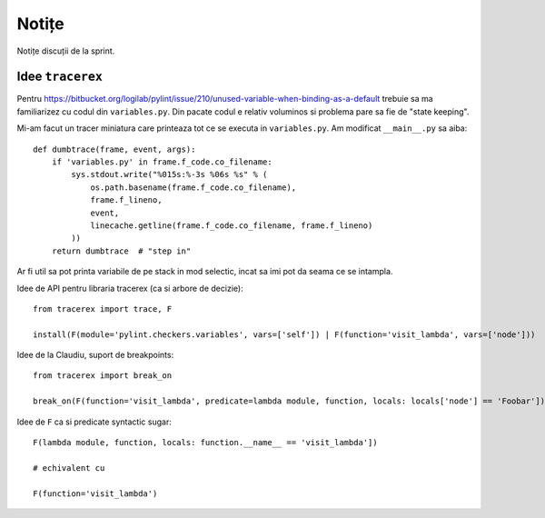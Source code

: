 ======
Notițe
======

Notițe discuții de la sprint.

Idee ``tracerex``
=================

Pentru https://bitbucket.org/logilab/pylint/issue/210/unused-variable-when-binding-as-a-default trebuie sa ma
familiarizez cu codul din ``variables.py``. Din pacate codul e relativ voluminos si problema pare sa fie de "state
keeping".

Mi-am facut un tracer miniatura care printeaza tot ce se executa in ``variables.py``. Am modificat ``__main__.py`` sa
aiba::

    def dumbtrace(frame, event, args):
        if 'variables.py' in frame.f_code.co_filename:
            sys.stdout.write("%015s:%-3s %06s %s" % (
                os.path.basename(frame.f_code.co_filename),
                frame.f_lineno,
                event,
                linecache.getline(frame.f_code.co_filename, frame.f_lineno)
            ))
        return dumbtrace  # "step in"

Ar fi util sa pot printa variabile de pe stack in mod selectic, incat sa imi pot da seama ce se intampla.

Idee de API pentru libraria tracerex (ca si arbore de decizie)::

    from tracerex import trace, F

    install(F(module='pylint.checkers.variables', vars=['self']) | F(function='visit_lambda', vars=['node']))

Idee de la Claudiu, suport de breakpoints::

    from tracerex import break_on

    break_on(F(function='visit_lambda', predicate=lambda module, function, locals: locals['node'] == 'Foobar']))

Idee de ``F`` ca si predicate syntactic sugar::

    F(lambda module, function, locals: function.__name__ == 'visit_lambda'])

    # echivalent cu

    F(function='visit_lambda')

